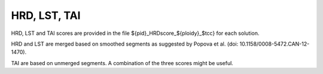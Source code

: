 HRD, LST, TAI
=========================

HRD, LST and TAI scores are provided in the file ${pid}_HRDscore_${ploidy}_$tcc} for each solution.

HRD and LST are merged based on smoothed segments as suggested by Popova et al. (doi: 10.1158/0008-5472.CAN-12-1470).

TAI are based on unmerged segments. A combination of the three scores might be useful.
